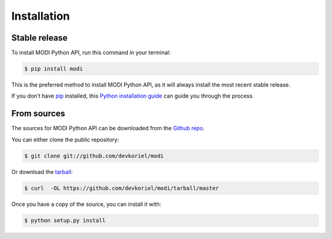 .. highlight:: shell

============
Installation
============


Stable release
--------------

To install MODI Python API, run this command in your terminal:

.. code-block:: console

    $ pip install modi

This is the preferred method to install MODI Python API, as it will always install the most recent stable release.

If you don't have `pip`_ installed, this `Python installation guide`_ can guide
you through the process.

.. _pip: https://pip.pypa.io
.. _Python installation guide: http://docs.python-guide.org/en/latest/starting/installation/


From sources
------------

The sources for MODI Python API can be downloaded from the `Github repo`_.

You can either clone the public repository:

.. code-block:: console

    $ git clone git://github.com/devkoriel/modi

Or download the `tarball`_:

.. code-block:: console

    $ curl  -OL https://github.com/devkoriel/modi/tarball/master

Once you have a copy of the source, you can install it with:

.. code-block:: console

    $ python setup.py install


.. _Github repo: https://github.com/devkoriel/modi
.. _tarball: https://github.com/devkoriel/modi/tarball/master
